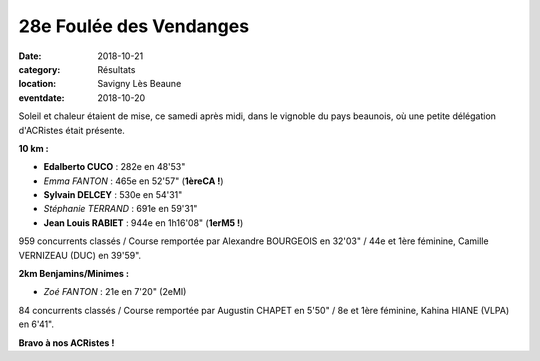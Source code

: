 28e Foulée des Vendanges
========================

:date: 2018-10-21
:category: Résultats
:location: Savigny Lès Beaune
:eventdate: 2018-10-20

.. image:: http://assets.acr-dijon.org/savigny18.JPG

Soleil et chaleur étaient de mise, ce samedi après midi, dans le vignoble du pays beaunois, où une petite délégation d'ACRistes était présente.

**10 km :**

- **Edalberto CUCO** : 282e en 48'53"
- *Emma FANTON* : 465e en 52'57" (**1èreCA !**)
- **Sylvain DELCEY** : 530e en 54'31"
- *Stéphanie TERRAND* : 691e en 59'31"
- **Jean Louis RABIET** : 944e en 1h16'08" (**1erM5 !**)

959 concurrents classés / Course remportée par Alexandre BOURGEOIS en 32'03" / 44e et 1ère féminine, Camille VERNIZEAU (DUC) en 39'59".

**2km Benjamins/Minimes :**

- *Zoé FANTON* : 21e en 7'20" (2eMI)

84 concurrents classés / Course remportée par Augustin CHAPET en 5'50" / 8e et 1ère féminine, Kahina HIANE (VLPA) en 6'41".

**Bravo à nos ACRistes !**
